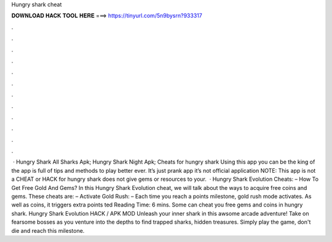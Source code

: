 Hungry shark cheat

𝐃𝐎𝐖𝐍𝐋𝐎𝐀𝐃 𝐇𝐀𝐂𝐊 𝐓𝐎𝐎𝐋 𝐇𝐄𝐑𝐄 ===> https://tinyurl.com/5n9bysrn?933317

.

.

.

.

.

.

.

.

.

.

.

.

 · Hungry Shark All Sharks Apk; Hungry Shark Night Apk; Cheats for hungry shark Using this app you can be the king of the  app is full of tips and methods to play better ever. It’s just prank app it’s not official application NOTE: This app is not a CHEAT or HACK for hungry shark  does not give gems or resources to your.  · Hungry Shark Evolution Cheats: – How To Get Free Gold And Gems? In this Hungry Shark Evolution cheat, we will talk about the ways to acquire free coins and gems. These cheats are: – Activate Gold Rush: – Each time you reach a points milestone, gold rush mode activates. As well as coins, it triggers extra points ted Reading Time: 6 mins. Some can cheat you free gems and coins in hungry shark. Hungry Shark Evolution HACK / APK MOD Unleash your inner shark in this awsome arcade adventure! Take on fearsome bosses as you venture into the depths to find trapped sharks, hidden treasures. Simply play the game, don't die and reach this milestone.